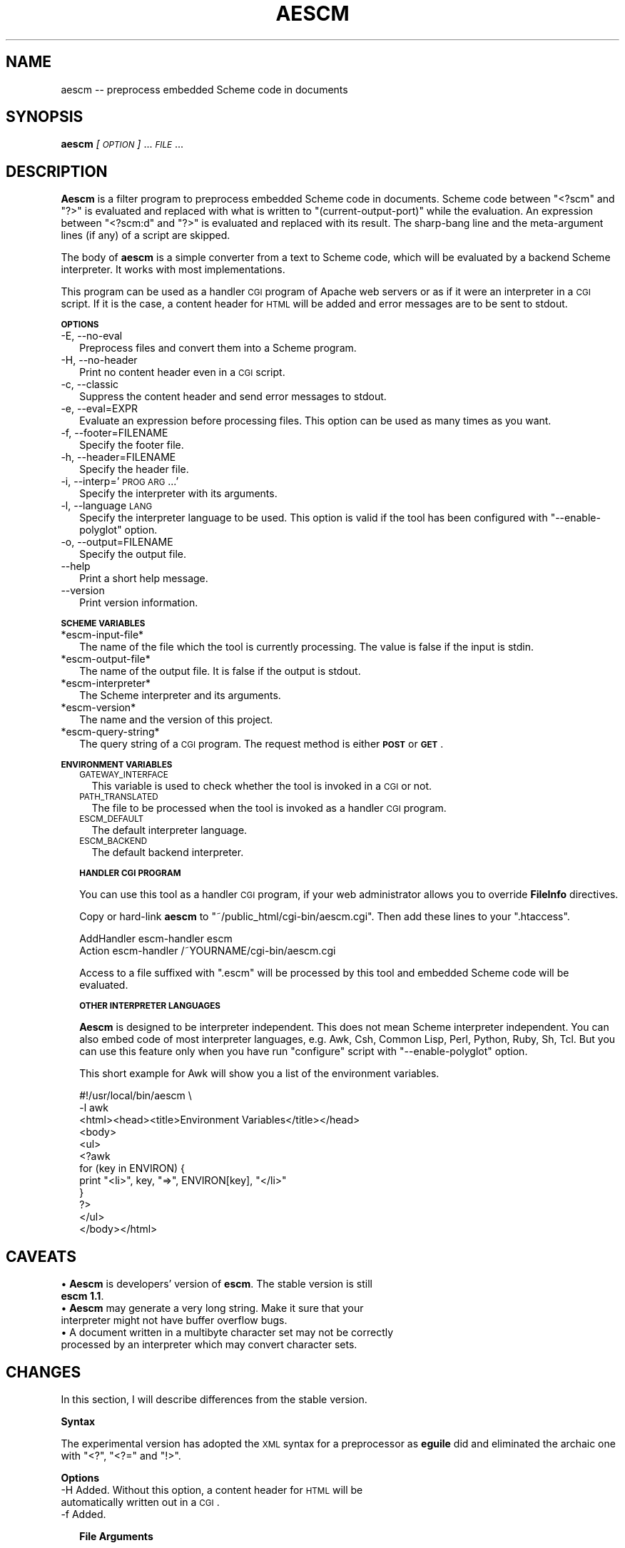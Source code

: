 .\" Automatically generated by Pod::Man version 1.15
.\" Thu Feb  5 21:11:42 2004
.\"
.\" Standard preamble:
.\" ======================================================================
.de Sh \" Subsection heading
.br
.if t .Sp
.ne 5
.PP
\fB\\$1\fR
.PP
..
.de Sp \" Vertical space (when we can't use .PP)
.if t .sp .5v
.if n .sp
..
.de Ip \" List item
.br
.ie \\n(.$>=3 .ne \\$3
.el .ne 3
.IP "\\$1" \\$2
..
.de Vb \" Begin verbatim text
.ft CW
.nf
.ne \\$1
..
.de Ve \" End verbatim text
.ft R

.fi
..
.\" Set up some character translations and predefined strings.  \*(-- will
.\" give an unbreakable dash, \*(PI will give pi, \*(L" will give a left
.\" double quote, and \*(R" will give a right double quote.  | will give a
.\" real vertical bar.  \*(C+ will give a nicer C++.  Capital omega is used
.\" to do unbreakable dashes and therefore won't be available.  \*(C` and
.\" \*(C' expand to `' in nroff, nothing in troff, for use with C<>
.tr \(*W-|\(bv\*(Tr
.ds C+ C\v'-.1v'\h'-1p'\s-2+\h'-1p'+\s0\v'.1v'\h'-1p'
.ie n \{\
.    ds -- \(*W-
.    ds PI pi
.    if (\n(.H=4u)&(1m=24u) .ds -- \(*W\h'-12u'\(*W\h'-12u'-\" diablo 10 pitch
.    if (\n(.H=4u)&(1m=20u) .ds -- \(*W\h'-12u'\(*W\h'-8u'-\"  diablo 12 pitch
.    ds L" ""
.    ds R" ""
.    ds C` ""
.    ds C' ""
'br\}
.el\{\
.    ds -- \|\(em\|
.    ds PI \(*p
.    ds L" ``
.    ds R" ''
'br\}
.\"
.\" If the F register is turned on, we'll generate index entries on stderr
.\" for titles (.TH), headers (.SH), subsections (.Sh), items (.Ip), and
.\" index entries marked with X<> in POD.  Of course, you'll have to process
.\" the output yourself in some meaningful fashion.
.if \nF \{\
.    de IX
.    tm Index:\\$1\t\\n%\t"\\$2"
..
.    nr % 0
.    rr F
.\}
.\"
.\" For nroff, turn off justification.  Always turn off hyphenation; it
.\" makes way too many mistakes in technical documents.
.hy 0
.if n .na
.\"
.\" Accent mark definitions (@(#)ms.acc 1.5 88/02/08 SMI; from UCB 4.2).
.\" Fear.  Run.  Save yourself.  No user-serviceable parts.
.bd B 3
.    \" fudge factors for nroff and troff
.if n \{\
.    ds #H 0
.    ds #V .8m
.    ds #F .3m
.    ds #[ \f1
.    ds #] \fP
.\}
.if t \{\
.    ds #H ((1u-(\\\\n(.fu%2u))*.13m)
.    ds #V .6m
.    ds #F 0
.    ds #[ \&
.    ds #] \&
.\}
.    \" simple accents for nroff and troff
.if n \{\
.    ds ' \&
.    ds ` \&
.    ds ^ \&
.    ds , \&
.    ds ~ ~
.    ds /
.\}
.if t \{\
.    ds ' \\k:\h'-(\\n(.wu*8/10-\*(#H)'\'\h"|\\n:u"
.    ds ` \\k:\h'-(\\n(.wu*8/10-\*(#H)'\`\h'|\\n:u'
.    ds ^ \\k:\h'-(\\n(.wu*10/11-\*(#H)'^\h'|\\n:u'
.    ds , \\k:\h'-(\\n(.wu*8/10)',\h'|\\n:u'
.    ds ~ \\k:\h'-(\\n(.wu-\*(#H-.1m)'~\h'|\\n:u'
.    ds / \\k:\h'-(\\n(.wu*8/10-\*(#H)'\z\(sl\h'|\\n:u'
.\}
.    \" troff and (daisy-wheel) nroff accents
.ds : \\k:\h'-(\\n(.wu*8/10-\*(#H+.1m+\*(#F)'\v'-\*(#V'\z.\h'.2m+\*(#F'.\h'|\\n:u'\v'\*(#V'
.ds 8 \h'\*(#H'\(*b\h'-\*(#H'
.ds o \\k:\h'-(\\n(.wu+\w'\(de'u-\*(#H)/2u'\v'-.3n'\*(#[\z\(de\v'.3n'\h'|\\n:u'\*(#]
.ds d- \h'\*(#H'\(pd\h'-\w'~'u'\v'-.25m'\f2\(hy\fP\v'.25m'\h'-\*(#H'
.ds D- D\\k:\h'-\w'D'u'\v'-.11m'\z\(hy\v'.11m'\h'|\\n:u'
.ds th \*(#[\v'.3m'\s+1I\s-1\v'-.3m'\h'-(\w'I'u*2/3)'\s-1o\s+1\*(#]
.ds Th \*(#[\s+2I\s-2\h'-\w'I'u*3/5'\v'-.3m'o\v'.3m'\*(#]
.ds ae a\h'-(\w'a'u*4/10)'e
.ds Ae A\h'-(\w'A'u*4/10)'E
.    \" corrections for vroff
.if v .ds ~ \\k:\h'-(\\n(.wu*9/10-\*(#H)'\s-2\u~\d\s+2\h'|\\n:u'
.if v .ds ^ \\k:\h'-(\\n(.wu*10/11-\*(#H)'\v'-.4m'^\v'.4m'\h'|\\n:u'
.    \" for low resolution devices (crt and lpr)
.if \n(.H>23 .if \n(.V>19 \
\{\
.    ds : e
.    ds 8 ss
.    ds o a
.    ds d- d\h'-1'\(ga
.    ds D- D\h'-1'\(hy
.    ds th \o'bp'
.    ds Th \o'LP'
.    ds ae ae
.    ds Ae AE
.\}
.rm #[ #] #H #V #F C
.\" ======================================================================
.\"
.IX Title "AESCM 1"
.TH AESCM 1 "" "2004-02-05" ""
.UC
.SH "NAME"
aescm \*(-- preprocess embedded Scheme code in documents
.SH "SYNOPSIS"
.IX Header "SYNOPSIS"
\&\fBaescm\fR \fI[\s-1OPTION\s0]\fR ... \fI\s-1FILE\s0\fR ...
.SH "DESCRIPTION"
.IX Header "DESCRIPTION"
\&\fBAescm\fR is a filter program
to preprocess embedded Scheme code in documents.
Scheme code between \f(CW\*(C`<?scm\*(C'\fR and \f(CW\*(C`?>\*(C'\fR is evaluated
and replaced with what is written to
\&\f(CW\*(C`(current\-output\-port)\*(C'\fR while the evaluation.
An expression between \f(CW\*(C`<?scm:d\*(C'\fR and \f(CW\*(C`?>\*(C'\fR is evaluated
and replaced with its result.
The sharp-bang line and the meta-argument lines (if any)
of a script are skipped.
.PP
The body of \fBaescm\fR is a simple converter
from a text to Scheme code,
which will be evaluated by a backend Scheme interpreter.
It works with most implementations.
.PP
This program can be used
as a handler \s-1CGI\s0 program of Apache web servers
or as if it were an interpreter in a \s-1CGI\s0 script.
If it is the case,
a content header for \s-1HTML\s0 will be added
and error messages are to be sent to stdout.
.Sh "\s-1OPTIONS\s0"
.IX Subsection "OPTIONS"
.Ip "\-E, \-\-no-eval" 2
.IX Item "-E, --no-eval"
Preprocess files and convert them into a Scheme program.
.Ip "\-H, \-\-no-header" 2
.IX Item "-H, --no-header"
Print no content header even in a \s-1CGI\s0 script.
.Ip "\-c, \-\-classic" 2
.IX Item "-c, --classic"
Suppress the content header and send error messages to stdout.
.Ip "\-e, \-\-eval=EXPR" 2
.IX Item "-e, --eval=EXPR"
Evaluate an expression before processing files.
This option can be used as many times as you want.
.Ip "\-f, \-\-footer=FILENAME" 2
.IX Item "-f, --footer=FILENAME"
Specify the footer file.
.Ip "\-h, \-\-header=FILENAME" 2
.IX Item "-h, --header=FILENAME"
Specify the header file.
.Ip "\-i, \-\-interp='\s-1PROG\s0 \s-1ARG\s0 ...'" 2
.IX Item "-i, --interp='PROG ARG ...'"
Specify the interpreter with its arguments.
.Ip "\-l, \-\-language \s-1LANG\s0" 2
.IX Item "-l, --language LANG"
Specify the interpreter language to be used.
This option is valid
if the tool has been configured with
\&\f(CW\*(C`\-\-enable\-polyglot\*(C'\fR option.
.Ip "\-o, \-\-output=FILENAME" 2
.IX Item "-o, --output=FILENAME"
Specify the output file.
.Ip "\*(--help" 2
.IX Item "help"
Print a short help message.
.Ip "\*(--version" 2
.IX Item "version"
Print version information.
.Sh "\s-1SCHEME\s0 \s-1VARIABLES\s0"
.IX Subsection "SCHEME VARIABLES"
.Ip "*escm-input-file*" 2
.IX Item "*escm-input-file*"
The name of the file which the tool is currently processing.
The value is false if the input is stdin.
.Ip "*escm-output-file*" 2
.IX Item "*escm-output-file*"
The name of the output file.
It is false if the output is stdout.
.Ip "*escm-interpreter*" 2
.IX Item "*escm-interpreter*"
The Scheme interpreter and its arguments.
.Ip "*escm-version*" 2
.IX Item "*escm-version*"
The name and the version of this project.
.Ip "*escm-query-string*" 2
.IX Item "*escm-query-string*"
The query string of a \s-1CGI\s0 program.
The request method is either \fB\s-1POST\s0\fR or \fB\s-1GET\s0\fR.
.Sh "\s-1ENVIRONMENT\s0 \s-1VARIABLES\s0"
.IX Subsection "ENVIRONMENT VARIABLES"
.RS 2
.Ip "\s-1GATEWAY_INTERFACE\s0" 2
.IX Item "GATEWAY_INTERFACE"
This variable is used to check whether
the tool is invoked in a \s-1CGI\s0 or not.
.Ip "\s-1PATH_TRANSLATED\s0" 2
.IX Item "PATH_TRANSLATED"
The file to be processed
when the tool is invoked as a handler \s-1CGI\s0 program.
.Ip "\s-1ESCM_DEFAULT\s0" 2
.IX Item "ESCM_DEFAULT"
The default interpreter language.
.Ip "\s-1ESCM_BACKEND\s0" 2
.IX Item "ESCM_BACKEND"
The default backend interpreter.
.RE
.RS 2
.Sh "\s-1HANDLER\s0 \s-1CGI\s0 \s-1PROGRAM\s0"
.IX Subsection "HANDLER CGI PROGRAM"
You can use this tool as a handler \s-1CGI\s0 program,
if your web administrator allows you to override \fBFileInfo\fR directives.
.Sp
Copy or hard-link \fBaescm\fR to
\&\f(CW\*(C`~/public_html/cgi\-bin/aescm.cgi\*(C'\fR.
Then add these lines to your \f(CW\*(C`.htaccess\*(C'\fR.
.Sp
.Vb 2
\&  AddHandler escm-handler escm
\&  Action escm-handler /~YOURNAME/cgi-bin/aescm.cgi
.Ve
Access to a file suffixed with \f(CW\*(C`.escm\*(C'\fR will be processed by this tool
and embedded Scheme code will be evaluated.
.Sh "\s-1OTHER\s0 \s-1INTERPRETER\s0 \s-1LANGUAGES\s0"
.IX Subsection "OTHER INTERPRETER LANGUAGES"
\&\fBAescm\fR
is designed to be interpreter independent.
This does not mean Scheme interpreter independent.
You can also embed code of most interpreter languages,
e.g. Awk, Csh, Common Lisp, Perl, Python, Ruby, Sh, Tcl.
But you can use this feature
only when you have run \f(CW\*(C`configure\*(C'\fR script with \f(CW\*(C`\-\-enable\-polyglot\*(C'\fR option.
.Sp
This short example for Awk
will show you a list of the environment variables.
.Sp
.Vb 12
\&  #!/usr/local/bin/aescm \e
\&    -l awk
\&  <html><head><title>Environment Variables</title></head>
\&  <body>
\&  <ul>
\&  <?awk
\&    for (key in ENVIRON) {
\&      print "<li>", key, "=>", ENVIRON[key], "</li>"
\&    }
\&  ?>
\&  </ul>
\&  </body></html>
.Ve
.SH "CAVEATS"
.IX Header "CAVEATS"
.RS 2
.RE
.Ip "\(bu \fBAescm\fR is developers' version of \fBescm\fR. The stable version is still \fBescm 1.1\fR." 2
.IX Item "Aescm is developers' version of escm. The stable version is still escm 1.1."
.PD 0
.Ip "\(bu \fBAescm\fR may generate a very long string. Make it sure that your interpreter might not have buffer overflow bugs." 2
.IX Item "Aescm may generate a very long string. Make it sure that your interpreter might not have buffer overflow bugs."
.Ip "\(bu A document written in a multibyte character set may not be correctly processed by an interpreter which may convert character sets." 2
.IX Item "A document written in a multibyte character set may not be correctly processed by an interpreter which may convert character sets."
.RE
.RS 2
.PD
.SH "CHANGES"
.IX Header "CHANGES"
In this section, I will describe differences from
the stable version.
.Sh "Syntax"
.IX Subsection "Syntax"
The experimental version has adopted the \s-1XML\s0 syntax for a preprocessor
as \fBeguile\fR did
and eliminated the archaic one
with \f(CW\*(C`<?\*(C'\fR, \f(CW\*(C`<?=\*(C'\fR and \f(CW\*(C`!>\*(C'\fR.
.Sh "Options"
.IX Subsection "Options"
.RS 2
.RE
.Ip "\-H Added. Without this option, a content header for \s-1HTML\s0 will be automatically written out in a \s-1CGI\s0." 2
.IX Item "-H Added. Without this option, a content header for HTML will be automatically written out in a CGI."
.PD 0
.Ip "\-f Added." 2
.IX Item "-f Added."
.RE
.RS 2
.PD
.Sh "File Arguments"
.IX Subsection "File Arguments"
As many files as you specified are to be processed.
The stable version processes only the first one.
.Sh "Meta-Arguments"
.IX Subsection "Meta-Arguments"
In place of \f(CW\*(C`#?\*(C'\fR prefix
has been adopted the meta-argument functionality
which was introduced by \fBscsh\fR.
But the syntax is different from that of \fBscsh\fR.
.Sp
Ours works such as a shell without wildcard expansion,
so that arguments containing strings quoted either by \f(CW\*(C`'\*(C'\fR or
by \f(CW\*(C`"\*(C'\fR will be treated as we expected.
.SH "AUTHOR"
.IX Header "AUTHOR"
.Vb 2
\&  Shiro Kawai  -- the original and stable escm
\&  TAGA Yoshitaka, tagga@tsuda.ac.jp
.Ve
.SH "SEE ALSO"
.IX Header "SEE ALSO"
\&\fBescm 1.1\fR (http://www.shiro.dreamhost.com/scheme/vault/escm.html),
\&\fBeguile\fR (http://woozle.org/~neale/src/eguile/),
\&\fBbrl\fR (http://brl.sourceforge.net/),
\&\fBscsh\fR (http://scsh.sourceforge.net/),
\&\fBguile\fR,
\&\fBgosh\fR,
\&\fB2aescm\fR.

